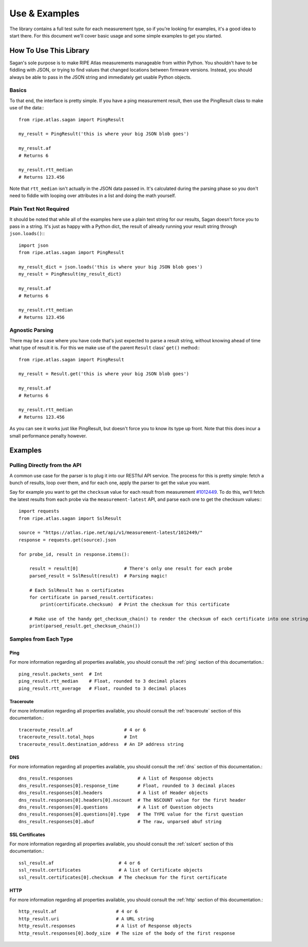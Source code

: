 .. _use-and-examples:

Use & Examples
**************

The library contains a full test suite for each measurement type, so if you're
looking for examples, it's a good idea to start there.  For this document we'll
cover basic usage and some simple examples to get you started.


.. _use:

How To Use This Library
=======================

Sagan's sole purpose is to make RIPE Atlas measurements manageable from within
Python.  You shouldn't have to be fiddling with JSON, or trying to find values
that changed locations between firmware versions.  Instead, you should always
be able to pass in the JSON string and immediately get usable Python objects.


.. _use-basics:

Basics
------

To that end, the interface is pretty simple.  If you have a ping measurement
result, then use the PingResult class to make use of the data:::

    from ripe.atlas.sagan import PingResult

    my_result = PingResult('this is where your big JSON blob goes')

    my_result.af
    # Returns 6

    my_result.rtt_median
    # Returns 123.456

Note that ``rtt_median`` isn't actually in the JSON data passed in.  It's
calculated during the parsing phase so you don't need to fiddle with looping
over attributes in a list and doing the math yourself.


.. _use-plain-text-not-required:

Plain Text Not Required
-----------------------

It should be noted that while all of the examples here use a plain text string
for our results, Sagan doesn't force you to pass in a string.  It's just as
happy with a Python dict, the result of already running your result string
through ``json.loads()``:::

    import json
    from ripe.atlas.sagan import PingResult

    my_result_dict = json.loads('this is where your big JSON blob goes')
    my_result = PingResult(my_result_dict)

    my_result.af
    # Returns 6

    my_result.rtt_median
    # Returns 123.456


.. _use-agnostic-parsing:

Agnostic Parsing
----------------

There may be a case where you have code that's just expected to parse a result
string, without knowing ahead of time what type of result it is.  For this we
make use of the parent ``Result`` class' ``get()`` method:::

    from ripe.atlas.sagan import PingResult

    my_result = Result.get('this is where your big JSON blob goes')

    my_result.af
    # Returns 6

    my_result.rtt_median
    # Returns 123.456

As you can see it works just like PingResult, but doesn't force you to know its
type up front.  Note that this does incur a small performance penalty however.


.. _examples:

Examples
========

.. _examples-api:

Pulling Directly from the API
-----------------------------

A common use case for the parser is to plug it into our RESTful API service.
The process for this is pretty simple: fetch a bunch of results, loop over them,
and for each one, apply the parser to get the value you want.

Say for example you want to get the ``checksum`` value for each result from
measurement `#1012449`_.  To do this, we'll fetch the latest results from each
probe via the ``measurement-latest`` API, and parse each one to get the
checksum values:::

    import requests
    from ripe.atlas.sagan import SslResult

    source = "https://atlas.ripe.net/api/v1/measurement-latest/1012449/"
    response = requests.get(source).json

    for probe_id, result in response.items():

        result = result[0]                 # There's only one result for each probe
        parsed_result = SslResult(result)  # Parsing magic!

        # Each SslResult has n certificates
        for certificate in parsed_result.certificates:
            print(certificate.checksum)  # Print the checksum for this certificate

        # Make use of the handy get_checksum_chain() to render the checksum of each certificate into one string if you want
        print(parsed_result.get_checksum_chain())


.. _#1012449: https://atlas.ripe.net/atlas/udm.html?msm_id=1012449


.. _examples-types:

Samples from Each Type
----------------------


.. _examples-types-ping:

Ping
....

For more information regarding all properties available, you should consult the
:ref:`ping` section of this documentation.::

    ping_result.packets_sent  # Int
    ping_result.rtt_median    # Float, rounded to 3 decimal places
    ping_result.rtt_average   # Float, rounded to 3 decimal places


.. _examples-types-traceroute:

Traceroute
..........

For more information regarding all properties available, you should consult the
:ref:`traceroute` section of this documentation.::

    traceroute_result.af                   # 4 or 6
    traceroute_result.total_hops           # Int
    traceroute_result.destination_address  # An IP address string


.. _examples-types-dns:

DNS
....

For more information regarding all properties available, you should consult the
:ref:`dns` section of this documentation.::

    dns_result.responses                        # A list of Response objects
    dns_result.responses[0].response_time       # Float, rounded to 3 decimal places
    dns_result.responses[0].headers             # A list of Header objects
    dns_result.responses[0].headers[0].nscount  # The NSCOUNT value for the first header
    dns_result.responses[0].questions           # A list of Question objects
    dns_result.responses[0].questions[0].type   # The TYPE value for the first question
    dns_result.responses[0].abuf                # The raw, unparsed abuf string


.. _examples-types-sslcert:

SSL Certificates
................

For more information regarding all properties available, you should consult the
:ref:`sslcert` section of this documentation.::

    ssl_result.af                        # 4 or 6
    ssl_result.certificates              # A list of Certificate objects
    ssl_result.certificates[0].checksum  # The checksum for the first certificate


.. _examples-types-http:

HTTP
....

For more information regarding all properties available, you should consult the
:ref:`http` section of this documentation.::

    http_result.af                      # 4 or 6
    http_result.uri                     # A URL string
    http_result.responses               # A list of Response objects
    http_result.responses[0].body_size  # The size of the body of the first response
